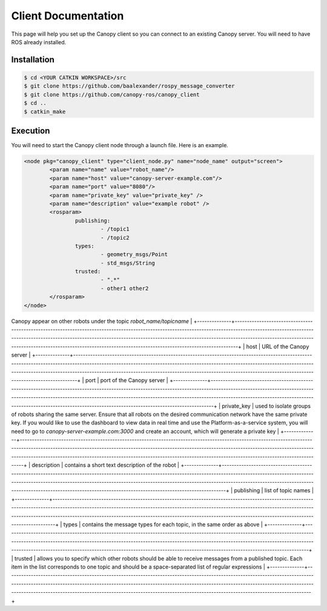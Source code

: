 Client Documentation
====================

This page will help you set up the Canopy client so you can connect to an existing Canopy server. You will need to have ROS already installed.

Installation
------------

.. code-block:: bash

    $ cd <YOUR CATKIN WORKSPACE>/src
    $ git clone https://github.com/baalexander/rospy_message_converter
    $ git clone https://github.com/canopy-ros/canopy_client
    $ cd ..
    $ catkin_make

.. 1. Clone the repository at `https://github.com/baalexander/rospy_message_converter <https://github.com/baalexander/rospy_message_converter>`_ into your catkin workspace.
.. 2. Clone the repository at `https://github.com/canopy-ros/canopy_client <https://github.com/canopy-ros/canopy_client>`_ into your catkin workspace.
.. 3. Run ``catkin_make`` to install both packages.

Execution
---------

You will need to start the Canopy client node through a launch file. Here is an example.

.. code-block:: xml

	<node pkg="canopy_client" type="client_node.py" name="node_name" output="screen">
		<param name="name" value="robot_name"/>
		<param name="host" value="canopy-server-example.com"/>
		<param name="port" value="8080"/>
		<param name="private_key" value="private_key" />
		<param name="description" value="example robot" />
		<rosparam>
			publishing:
				- /topic1
				- /topic2
			types:
				- geometry_msgs/Point
				- std_msgs/String
			trusted:
				- ".*"
				- other1 other2
		</rosparam>
	</node>

.. =========  ===========
.. Parameter  Description
.. ===========  ===========
..
.. name         name that the robot will appear as on the network. Messages published over Canopy appear on other robots under the topic `robot_name/topicname`
.. host         URL of the Canopy server
.. port         port of the Canopy server
.. private_key  used to isolate groups of robots sharing the same server. Ensure that all robots on the desired communication network have the same private key. If you would like to use the dashboard to view data in real time and use the Platform-as-a-service system, you will need to go to `canopy-server-example.com:3000` and create an account, which will generate a private key
.. ===========  ===========

+--------------+-------------------------------------------------------------------------------------------------------------------------------------------------------------------------------------------------------------------------------------------------------------------------------------------------------------------------------------------------------------------------------------+
| Parameter    | Description                                                                                                                                                                                                                                                                                                                                                                         |
+==============+=====================================================================================================================================================================================================================================================================================================================================================================================+
| name         | name that the robot will appear as on the network. Messages published over
Canopy appear on other robots under the topic `robot_name/topicname`                                                                                                                                                                                                                                     |
+--------------+-------------------------------------------------------------------------------------------------------------------------------------------------------------------------------------------------------------------------------------------------------------------------------------------------------------------------------------------------------------------------------------+
| host         | URL of the Canopy server                                                                                                                                                                                                                                                                                                                                                            |
+--------------+-------------------------------------------------------------------------------------------------------------------------------------------------------------------------------------------------------------------------------------------------------------------------------------------------------------------------------------------------------------------------------------+
| port         | port of the Canopy server                                                                                                                                                                                                                                                                                                                                                           |
+--------------+-------------------------------------------------------------------------------------------------------------------------------------------------------------------------------------------------------------------------------------------------------------------------------------------------------------------------------------------------------------------------------------+
| private_key  | used to isolate groups of robots sharing the same server. Ensure that all robots
on the desired communication network have the same private key. If you would
like to use the dashboard to view data in real time and use the 
Platform-as-a-service system, you will need to go to 
`canopy-server-example.com:3000` and create an account, which will generate
a private key      |
+--------------+-------------------------------------------------------------------------------------------------------------------------------------------------------------------------------------------------------------------------------------------------------------------------------------------------------------------------------------------------------------------------------------+
| description  | contains a short text description of the robot                                                                                                                                                                                                                                                                                                                                      |
+--------------+-------------------------------------------------------------------------------------------------------------------------------------------------------------------------------------------------------------------------------------------------------------------------------------------------------------------------------------------------------------------------------------+
| publishing   | list of topic names                                                                                                                                                                                                                                                                                                                                                                 |
+--------------+-------------------------------------------------------------------------------------------------------------------------------------------------------------------------------------------------------------------------------------------------------------------------------------------------------------------------------------------------------------------------------------+
| types        | contains the message types for each topic, in the same order as above                                                                                                                                                                                                                                                                                                               |
+--------------+-------------------------------------------------------------------------------------------------------------------------------------------------------------------------------------------------------------------------------------------------------------------------------------------------------------------------------------------------------------------------------------+
| trusted      | allows you to specify which other robots should be able to receive messages
from a published topic. Each item in the list corresponds to one topic and should 
be a space-separated list of regular expressions                                                                                                                                                                     |
+--------------+-------------------------------------------------------------------------------------------------------------------------------------------------------------------------------------------------------------------------------------------------------------------------------------------------------------------------------------------------------------------------------------+

.. The "name" parameter is the name that the robot will appear as on the network. Messages published over Canopy appear on other robots under the topic `robot_name/topicname`.
..
.. The "host" parameter is the URL of the Canopy server.
..
.. The "port" parameter is the port of the Canopy server.
..
.. The "private_key" parameter is used to isolate groups of robots sharing the same server. Ensure that all robots on the desired communication network have the same private key. If you would like to use the dashboard to view data in real time and use the Platform-as-a-service system, you will need to go to `canopy-server-example.com:3000` and create an account, which will generate a private key.
..
.. The "description" parameter contains a short text description of the robot.
..
.. The parameters under ``<rosparam>`` specify which topics the Canopy client node should publish over the network.
..
.. The "publishing" list is the list of topic names.
..
.. The "types" list contains the message types for each topic, in the same order as above.
..
.. The "trusted" list allows you to specify which other robots should be able to receive messages from a published topic. Each item in the list corresponds to one topic and should be a space-separated list of regular expressions.
